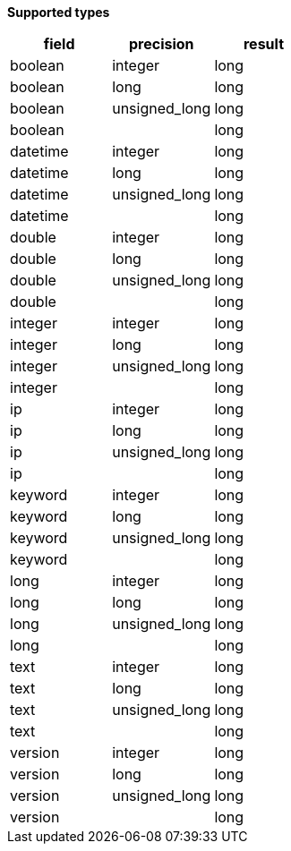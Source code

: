 // This is generated by ESQL's AbstractFunctionTestCase. Do no edit it. See ../README.md for how to regenerate it.

*Supported types*

[%header.monospaced.styled,format=dsv,separator=|]
|===
field | precision | result
boolean | integer | long
boolean | long | long
boolean | unsigned_long | long
boolean | | long
datetime | integer | long
datetime | long | long
datetime | unsigned_long | long
datetime | | long
double | integer | long
double | long | long
double | unsigned_long | long
double | | long
integer | integer | long
integer | long | long
integer | unsigned_long | long
integer | | long
ip | integer | long
ip | long | long
ip | unsigned_long | long
ip | | long
keyword | integer | long
keyword | long | long
keyword | unsigned_long | long
keyword | | long
long | integer | long
long | long | long
long | unsigned_long | long
long | | long
text | integer | long
text | long | long
text | unsigned_long | long
text | | long
version | integer | long
version | long | long
version | unsigned_long | long
version | | long
|===
